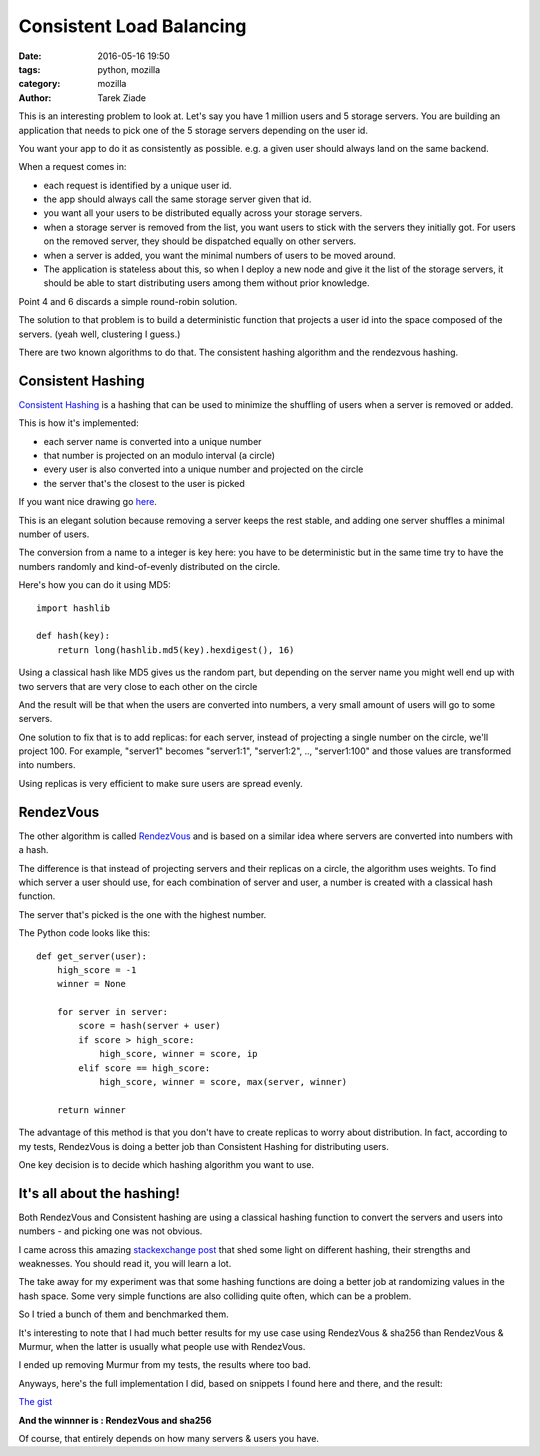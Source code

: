 Consistent Load Balancing
#########################

:date: 2016-05-16 19:50
:tags: python, mozilla
:category: mozilla
:author: Tarek Ziade


This is an interesting problem to look at. Let's say you have 1 million users
and 5 storage servers. You are building an application that needs to pick one
of the 5 storage servers depending on the user id.

You want your app to do it as consistently as possible. e.g. a given
user should always land on the same backend.

When a request comes in:

- each request is identified by a unique user id.
- the app should always call the same storage server given that id.
- you want all your users to be distributed equally across your storage
  servers.
- when a storage server is removed from the list, you want users
  to stick with the servers they initially got. For users on the
  removed server, they should be dispatched equally on other servers.
- when a server is added, you want the minimal numbers of users to
  be moved around.
- The application is stateless about this, so when I deploy
  a new node and give it the list of the storage servers,
  it should be able to start distributing users among them
  without prior knowledge.


Point 4 and 6 discards a simple round-robin solution.

The solution to that problem is to build a deterministic function
that projects a user id into the space composed of the servers.
(yeah well, clustering I guess.)

There are two known algorithms to do that. The consistent hashing
algorithm and the rendezvous hashing.


Consistent Hashing
==================

`Consistent Hashing <https://en.wikipedia.org/wiki/Consistent_hashing>`_
is a hashing that can be used to minimize the shuffling of users
when a server is removed or added.

This is how it's implemented:

- each server name is converted into a unique number
- that number is projected on an modulo interval (a circle)
- every user is also converted into a unique number and projected on the circle
- the server that's the closest to the user is picked

If you want nice drawing go `here <http://michaelnielsen.org/blog/consistent-hashing/>`_.

This is an elegant solution because removing a server keeps the rest
stable, and adding one server shuffles a minimal number of users.

The conversion from a name to a integer is key here: you have to
be deterministic but in the same time try to have the numbers randomly
and kind-of-evenly distributed on the circle.

Here's how you can do it using MD5::

    import hashlib

    def hash(key):
        return long(hashlib.md5(key).hexdigest(), 16)


Using a classical hash like MD5 gives us the random part, but
depending on the server name you might well end up with two servers
that are very close to each other on the circle

And the result will be that when the users are converted into
numbers, a very small amount of users will go to some servers.

One solution to fix that is to add replicas: for each server,
instead of projecting a single number on the circle, we'll project
100. For example, "server1" becomes "server1:1", "server1:2", ..,
"server1:100" and those values are transformed into numbers.

Using replicas is very efficient to make sure users are
spread evenly.



RendezVous
==========


The other algorithm is called `RendezVous <https://en.wikipedia.org/wiki/Rendezvous_hashing>`_
and is based on a similar idea where servers are converted into numbers with a hash.

The difference is that instead of projecting servers and their replicas on a circle,
the algorithm uses weights. To find which server a user should use, for each
combination of server and user, a number is created with a classical hash function.

The server that's picked is the one with the highest number.

The Python code looks like this::

        def get_server(user):
            high_score = -1
            winner = None

            for server in server:
                score = hash(server + user)
                if score > high_score:
                    high_score, winner = score, ip
                elif score == high_score:
                    high_score, winner = score, max(server, winner)

            return winner


The advantage of this method is that you don't have to create replicas
to worry about distribution. In fact, according to my tests, RendezVous is
doing a better job than Consistent Hashing for distributing users.

One key decision is to decide which hashing algorithm you want to use.


It's all about the hashing!
===========================

Both RendezVous and Consistent hashing are using a classical hashing
function to convert the servers and users into numbers - and picking
one was not obvious.

I came across this amazing `stackexchange post <http://programmers.stackexchange.com/questions/49550/which-hashing-algorithm-is-best-for-uniqueness-and-speed/145633#145633>`_ that shed some light on different hashing, their strengths
and weaknesses. You should read it, you will learn a lot.

The take away for my experiment was that some hashing functions
are doing a better job at randomizing values in the hash space.
Some very simple functions are also colliding quite often, which
can be a problem.

So I tried a bunch of them and benchmarked them.

It's interesting to note that I had much better results for my use
case using RendezVous & sha256 than RendezVous & Murmur, when the
latter is usually what people use with RendezVous.

I ended up removing Murmur from my tests, the results where
too bad.


Anyways, here's the full implementation I did, based on
snippets I found here and there, and the result:

`The gist <https://gist.github.com/tarekziade/efa320ee463d9675db6f55f2ffaa7f86>`_

.. raw:: html

   <script src="https://gist.github.com/tarekziade/efa320ee463d9675db6f55f2ffaa7f86.js"></script>


**And the winnner is : RendezVous and sha256**

Of course, that entirely depends on how many servers & users you have.
